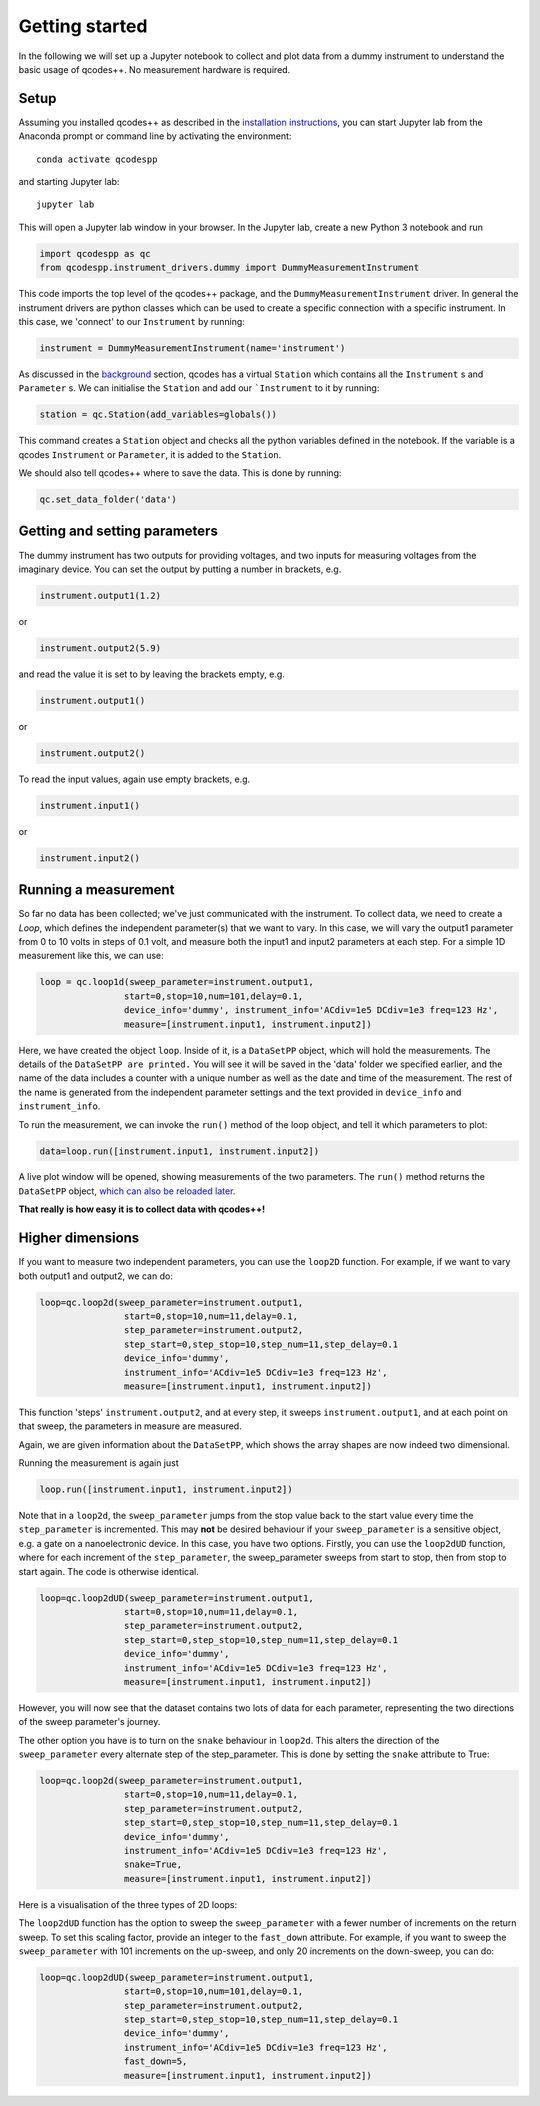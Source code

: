 Getting started
===============

In the following we will set up a Jupyter notebook to collect and plot data from a dummy instrument to understand the basic usage of qcodes++. No measurement hardware is required.

Setup
-----
Assuming you installed qcodes++ as described in the `installation instructions <installation.html>`_, you can start Jupyter lab from the Anaconda prompt or command line by activating the environment::

    conda activate qcodespp

and starting Jupyter lab::

    jupyter lab

This will open a Jupyter lab window in your browser. In the Jupyter lab, create a new Python 3 notebook and run

.. code-block:: python

    import qcodespp as qc   
    from qcodespp.instrument_drivers.dummy import DummyMeasurementInstrument

This code imports the top level of the qcodes++ package, and the ``DummyMeasurementInstrument`` driver. In general the instrument drivers are python classes which can be used to create a specific connection with a specific instrument. In this case, we 'connect' to our ``Instrument`` by running:

.. code-block:: python

    instrument = DummyMeasurementInstrument(name='instrument')

As discussed in the `background <background.html>`_ section, qcodes has a virtual ``Station`` which contains all the ``Instrument`` s and ``Parameter`` s. We can initialise the ``Station`` and add our ```Instrument`` to it by running:

.. code-block:: python

    station = qc.Station(add_variables=globals())

This command creates a ``Station`` object and checks all the python variables defined in the notebook. If the variable is a qcodes ``Instrument`` or ``Parameter``, it is added to the ``Station``.

We should also tell qcodes++ where to save the data. This is done by running:

.. code-block:: python

    qc.set_data_folder('data')

Getting and setting parameters
------------------------------

The dummy instrument has two outputs for providing voltages, and two inputs for measuring voltages from the imaginary device. You can set the output by putting a number in brackets, e.g.

.. code-block:: python

    instrument.output1(1.2)

or

.. code-block:: python

    instrument.output2(5.9)

and read the value it is set to by leaving the brackets empty, e.g.

.. code-block:: python

    instrument.output1()

or

.. code-block:: python

    instrument.output2()

To read the input values, again use empty brackets, e.g.

.. code-block:: python

    instrument.input1()

or 

.. code-block:: python

    instrument.input2()


Running a measurement
----------------------
So far no data has been collected; we've just communicated with the instrument. To collect data, we need to create a `Loop`, which defines the independent parameter(s) that we want to vary. In this case, we will vary the output1 parameter from 0 to 10 volts in steps of 0.1 volt, and measure both the input1 and input2 parameters at each step. For a simple 1D measurement like this, we can use:

.. code-block:: python

    loop = qc.loop1d(sweep_parameter=instrument.output1,
                    start=0,stop=10,num=101,delay=0.1,
                    device_info='dummy', instrument_info='ACdiv=1e5 DCdiv=1e3 freq=123 Hz',
                    measure=[instrument.input1, instrument.input2])

Here, we have created the object ``loop``. Inside of it, is a ``DataSetPP`` object, which will hold the measurements. The details of the ``DataSetPP are printed.`` You will see it will be saved in the 'data' folder we specified earlier, and the name of the data includes a counter with a unique number as well as the date and time of the measurement. The rest of the name is generated from the independent parameter settings and the text provided in ``device_info`` and ``instrument_info``.

To run the measurement, we can invoke the ``run()`` method of the loop object, and tell it which parameters to plot:

.. code-block:: python

    data=loop.run([instrument.input1, instrument.input2])

A live plot window will be opened, showing measurements of the two parameters. The ``run()`` method returns the ``DataSetPP`` object, `which can also be reloaded later <data_analysis.html>`__.

**That really is how easy it is to collect data with qcodes++!**

Higher dimensions
-----------------
If you want to measure two independent parameters, you can use the ``loop2D`` function. For example, if we want to vary both output1 and output2, we can do:

.. code-block:: python

    loop=qc.loop2d(sweep_parameter=instrument.output1,
                    start=0,stop=10,num=11,delay=0.1,
                    step_parameter=instrument.output2,
                    step_start=0,step_stop=10,step_num=11,step_delay=0.1
                    device_info='dummy',
                    instrument_info='ACdiv=1e5 DCdiv=1e3 freq=123 Hz',
                    measure=[instrument.input1, instrument.input2])

This function 'steps' ``instrument.output2``, and at every step, it sweeps ``instrument.output1``, and at each point on that sweep, the parameters in measure are measured.

Again, we are given information about the ``DataSetPP``, which shows the array shapes are now indeed two dimensional.

Running the measurement is again just

.. code-block:: python

    loop.run([instrument.input1, instrument.input2])


Note that in a ``loop2d``, the ``sweep_parameter`` jumps from the stop value back to the start value every time the ``step_parameter`` is incremented. This may **not** be desired behaviour if your ``sweep_parameter`` is a sensitive object, e.g. a gate on a nanoelectronic device. In this case, you have two options. Firstly, you can use the ``loop2dUD`` function, where for each increment of the ``step_parameter``, the sweep_parameter sweeps from start to stop, then from stop to start again. The code is otherwise identical.

.. code-block:: python

    loop=qc.loop2dUD(sweep_parameter=instrument.output1,
                    start=0,stop=10,num=11,delay=0.1,
                    step_parameter=instrument.output2,
                    step_start=0,step_stop=10,step_num=11,step_delay=0.1
                    device_info='dummy',
                    instrument_info='ACdiv=1e5 DCdiv=1e3 freq=123 Hz',
                    measure=[instrument.input1, instrument.input2])

However, you will now see that the dataset contains two lots of data for each parameter, representing the two directions of the sweep parameter's journey.

The other option you have is to turn on the ``snake`` behaviour in ``loop2d``. This alters the direction of the ``sweep_parameter`` every alternate step of the step_parameter. This is done by setting the ``snake`` attribute to True:

.. code-block:: python

    loop=qc.loop2d(sweep_parameter=instrument.output1,
                    start=0,stop=10,num=11,delay=0.1,
                    step_parameter=instrument.output2,
                    step_start=0,step_stop=10,step_num=11,step_delay=0.1
                    device_info='dummy',
                    instrument_info='ACdiv=1e5 DCdiv=1e3 freq=123 Hz',
                    snake=True,
                    measure=[instrument.input1, instrument.input2])

Here is a visualisation of the three types of 2D loops:

.. image:: loop2d.png
    :alt: Types of 2D loops
    :align: center

The ``loop2dUD`` function has the option to sweep the ``sweep_parameter`` with a fewer number of increments on the return sweep. To set this scaling factor, provide an integer to the ``fast_down`` attribute. For example, if you want to sweep the ``sweep_parameter`` with 101 increments on the up-sweep, and only 20 increments on the down-sweep, you can do:

.. code-block:: python

    loop=qc.loop2dUD(sweep_parameter=instrument.output1,
                    start=0,stop=10,num=101,delay=0.1,
                    step_parameter=instrument.output2,
                    step_start=0,step_stop=10,step_num=11,step_delay=0.1
                    device_info='dummy',
                    instrument_info='ACdiv=1e5 DCdiv=1e3 freq=123 Hz',
                    fast_down=5,
                    measure=[instrument.input1, instrument.input2])